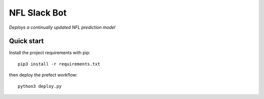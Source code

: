 NFL Slack Bot
=============

*Deploys a continually updated NFL prediction model*

Quick start
-----------

Install the project requirements with pip::

   pip3 install -r requirements.txt

then deploy the prefect workflow::

  python3 deploy.py
